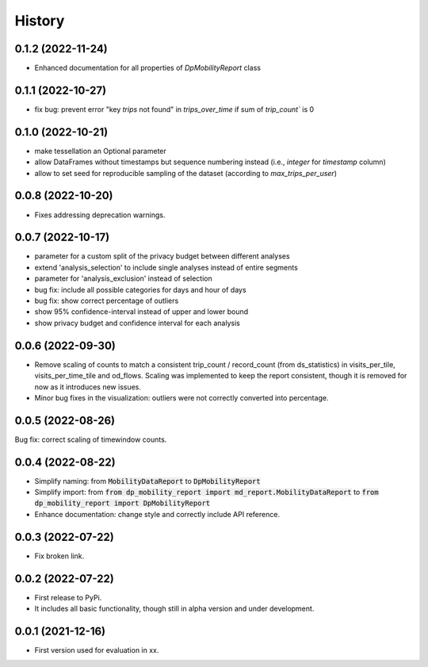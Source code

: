 History
*********

0.1.2 (2022-11-24)
------------------
* Enhanced documentation for all properties of `DpMobilityReport` class

0.1.1 (2022-10-27)
------------------
* fix bug: prevent error "key `trips` not found" in `trips_over_time` if sum of `trip_count`` is 0

0.1.0 (2022-10-21)
------------------
* make tessellation an Optional parameter
* allow DataFrames without timestamps but sequence numbering instead (i.e., `integer` for `timestamp` column)
* allow to set seed for reproducible sampling of the dataset (according to `max_trips_per_user`)

0.0.8 (2022-10-20)
------------------
* Fixes addressing deprecation warnings.

0.0.7 (2022-10-17)
------------------

* parameter for a custom split of the privacy budget between different analyses
* extend 'analysis_selection' to include single analyses instead of entire segments
* parameter for 'analysis_exclusion' instead of selection
* bug fix: include all possible categories for days and hour of days
* bug fix: show correct percentage of outliers
* show 95% confidence-interval instead of upper and lower bound
* show privacy budget and confidence interval for each analysis

0.0.6 (2022-09-30)
------------------

* Remove scaling of counts to match a consistent trip_count / record_count (from ds_statistics) in visits_per_tile, visits_per_time_tile and od_flows. Scaling was implemented to keep the report consistent, though it is removed for now as it introduces new issues.
* Minor bug fixes in the visualization: outliers were not correctly converted into percentage. 

0.0.5 (2022-08-26)
------------------

Bug fix: correct scaling of timewindow counts.

0.0.4 (2022-08-22)
------------------

* Simplify naming: from :code:`MobilityDataReport` to :code:`DpMobilityReport`
* Simplify import: from :code:`from dp_mobility_report import md_report.MobilityDataReport` to :code:`from dp_mobility_report import DpMobilityReport`
* Enhance documentation: change style and correctly include API reference.

0.0.3 (2022-07-22)
------------------

* Fix broken link.

0.0.2 (2022-07-22)
------------------

* First release to PyPi.
* It includes all basic functionality, though still in alpha version and under development.

0.0.1 (2021-12-16)
------------------

* First version used for evaluation in xx.